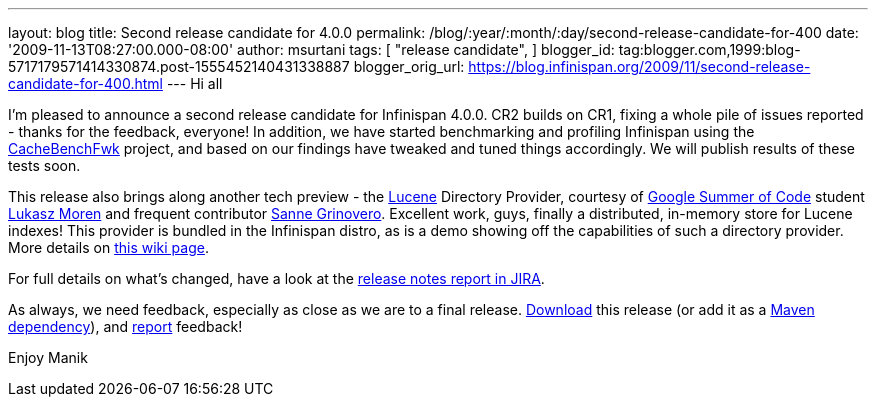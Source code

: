 ---
layout: blog
title: Second release candidate for 4.0.0
permalink: /blog/:year/:month/:day/second-release-candidate-for-400
date: '2009-11-13T08:27:00.000-08:00'
author: msurtani
tags: [ "release candidate",
]
blogger_id: tag:blogger.com,1999:blog-5717179571414330874.post-1555452140431338887
blogger_orig_url: https://blog.infinispan.org/2009/11/second-release-candidate-for-400.html
---
Hi all

I'm pleased to announce a second release candidate for Infinispan 4.0.0.
CR2 builds on CR1, fixing a whole pile of issues reported - thanks for
the feedback, everyone! In addition, we have started benchmarking and
profiling Infinispan using the
http://cachebenchfwk.sourceforge.net/[CacheBenchFwk] project, and based
on our findings have tweaked and tuned things accordingly. We will
publish results of these tests soon.

This release also brings along another tech preview - the
http://lucene.apache.org/[Lucene] Directory Provider, courtesy of
http://code.google.com/soc/[Google Summer of Code] student
http://www.jboss.org/community/people/lmoren[Lukasz Moren] and frequent
contributor http://www.jboss.org/community/people/sannegrinovero[Sanne
Grinovero]. Excellent work, guys, finally a distributed, in-memory store
for Lucene indexes! This provider is bundled in the Infinispan distro,
as is a demo showing off the capabilities of such a directory provider.
More details on
http://www.jboss.org/community/wiki/InfinispanasaDirectoryforLucene[this
wiki page].

For full details on what's changed, have a look at the
https://jira.jboss.org/jira/secure/ConfigureReport.jspa?versions=12314154&sections=.1.7.2.4.10.9.8.3.12.11.5&style=none&selectedProjectId=12310799&reportKey=pl.net.mamut%3Areleasenotes&Next=Next[release
notes report in JIRA].

As always, we need feedback, especially as close as we are to a final
release. http://www.jboss.org/community/people/sannegrinovero[Download]
this release (or add it as a
http://www.jboss.org/infinispan/downloads.html[Maven dependency]), and
http://www.jboss.org/index.html?module=bb&op=viewforum&f=309[report]
feedback!

Enjoy
Manik
